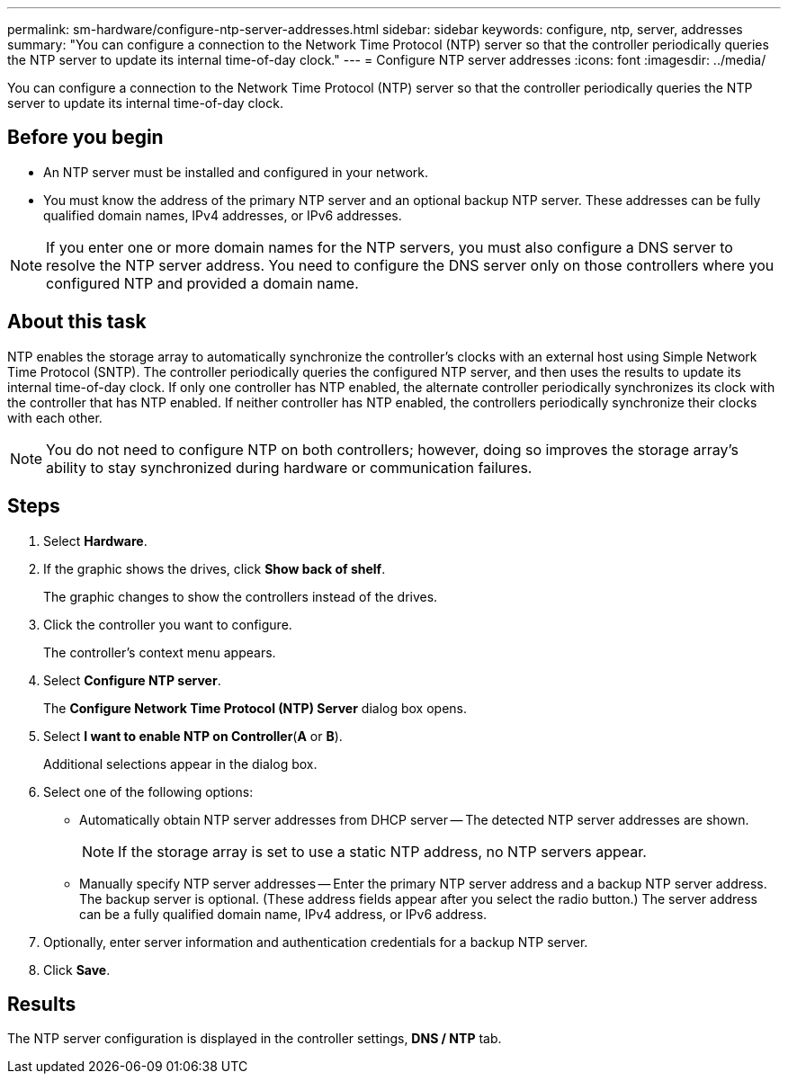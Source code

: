 ---
permalink: sm-hardware/configure-ntp-server-addresses.html
sidebar: sidebar
keywords: configure, ntp, server, addresses
summary: "You can configure a connection to the Network Time Protocol (NTP) server so that the controller periodically queries the NTP server to update its internal time-of-day clock."
---
= Configure NTP server addresses
:icons: font
:imagesdir: ../media/

[.lead]
You can configure a connection to the Network Time Protocol (NTP) server so that the controller periodically queries the NTP server to update its internal time-of-day clock.

== Before you begin

* An NTP server must be installed and configured in your network.
* You must know the address of the primary NTP server and an optional backup NTP server. These addresses can be fully qualified domain names, IPv4 addresses, or IPv6 addresses.

[NOTE]
====
If you enter one or more domain names for the NTP servers, you must also configure a DNS server to resolve the NTP server address. You need to configure the DNS server only on those controllers where you configured NTP and provided a domain name.
====

== About this task

NTP enables the storage array to automatically synchronize the controller's clocks with an external host using Simple Network Time Protocol (SNTP). The controller periodically queries the configured NTP server, and then uses the results to update its internal time-of-day clock. If only one controller has NTP enabled, the alternate controller periodically synchronizes its clock with the controller that has NTP enabled. If neither controller has NTP enabled, the controllers periodically synchronize their clocks with each other.

[NOTE]
====
You do not need to configure NTP on both controllers; however, doing so improves the storage array's ability to stay synchronized during hardware or communication failures.
====

== Steps

. Select *Hardware*.
. If the graphic shows the drives, click *Show back of shelf*.
+
The graphic changes to show the controllers instead of the drives.

. Click the controller you want to configure.
+
The controller's context menu appears.

. Select *Configure NTP server*.
+
The *Configure Network Time Protocol (NTP) Server* dialog box opens.

. Select *I want to enable NTP on Controller*(*A* or *B*).
+
Additional selections appear in the dialog box.

. Select one of the following options:
 ** Automatically obtain NTP server addresses from DHCP server -- The detected NTP server addresses are shown.
+
[NOTE]
====
If the storage array is set to use a static NTP address, no NTP servers appear.
====

 ** Manually specify NTP server addresses -- Enter the primary NTP server address and a backup NTP server address. The backup server is optional. (These address fields appear after you select the radio button.) The server address can be a fully qualified domain name, IPv4 address, or IPv6 address.
. Optionally, enter server information and authentication credentials for a backup NTP server.
. Click *Save*.

== Results

The NTP server configuration is displayed in the controller settings, *DNS / NTP* tab.
